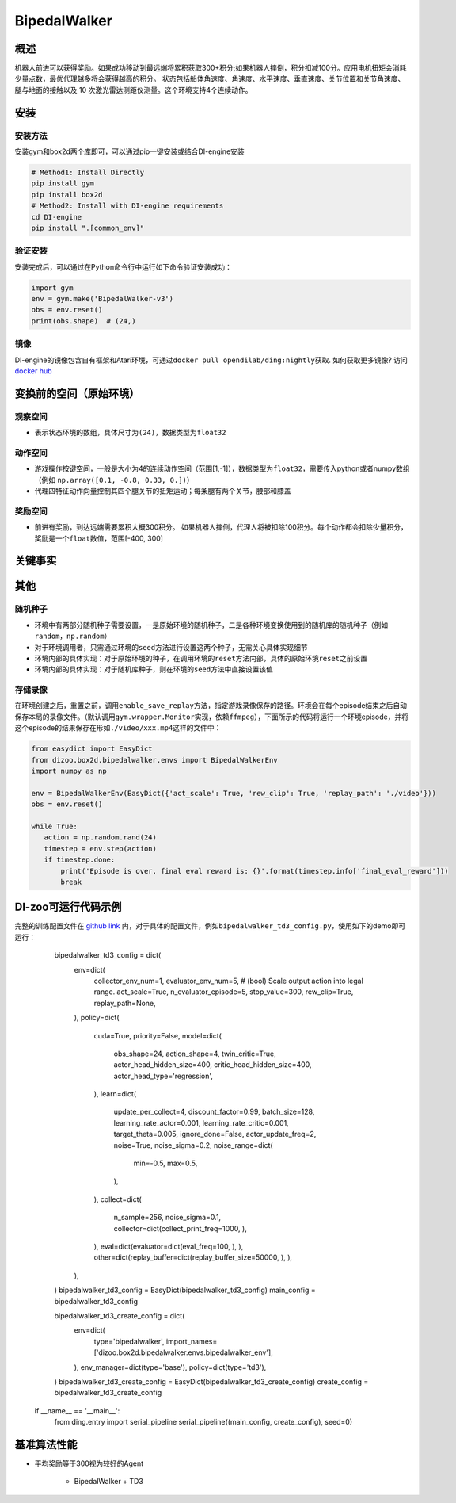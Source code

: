 BipedalWalker
~~~~~~~

概述
=======

机器人前进可以获得奖励。如果成功移动到最远端将累积获取300+积分;如果机器人摔倒，积分扣减100分。应用电机扭矩会消耗少量点数，最优代理越多将会获得越高的积分。
状态包括船体角速度、角速度、水平速度、垂直速度、关节位置和关节角速度、腿与地面的接触以及 10 次激光雷达测距仪测量。这个环境支持4个连续动作。

.. image:: ./images/bipedal_walker.gif
   :align: center

安装
====

安装方法
--------

安装gym和box2d两个库即可，可以通过pip一键安装或结合DI-engine安装

.. code:: shell

   # Method1: Install Directly
   pip install gym
   pip install box2d
   # Method2: Install with DI-engine requirements
   cd DI-engine
   pip install ".[common_env]"

验证安装
--------

安装完成后，可以通过在Python命令行中运行如下命令验证安装成功：

.. code:: python

   import gym
   env = gym.make('BipedalWalker-v3')
   obs = env.reset()
   print(obs.shape)  # (24,)

镜像
----

DI-engine的镜像包含自有框架和Atari环境，可通过\ ``docker pull opendilab/ding:nightly``\ 获取. 如何获取更多镜像? 访问\ `docker
hub <https://hub.docker.com/repository/docker/opendilab/ding>`__\

.. _变换前的空间原始环境）:

变换前的空间（原始环境）
========================

.. _观察空间-1:

观察空间
--------

-  表示状态环境的数组，具体尺寸为\ ``(24)``\ ，数据类型为\ ``float32``

.. _动作空间-1:

动作空间
--------

-  游戏操作按键空间，一般是大小为4的连续动作空间（范围[1,-1]），数据类型为\ ``float32``\ ，需要传入python或者numpy数组（例如 ``np.array([0.1, -0.8, 0.33, 0.])``\ ）

-  代理四特征动作向量控制其四个腿关节的扭矩运动；每条腿有两个关节，腰部和膝盖
.. _奖励空间-1:

奖励空间
--------

-  前进有奖励，到达远端需要累积大概300积分。 如果机器人摔倒，代理人将被扣除100积分。每个动作都会扣除少量积分，奖励是一个\ ``float``\ 数值，范围[-400, 300]

关键事实
========


其他
====


随机种子
--------

-  环境中有两部分随机种子需要设置，一是原始环境的随机种子，二是各种环境变换使用到的随机库的随机种子（例如\ ``random``\ ，\ ``np.random``\ ）

-  对于环境调用者，只需通过环境的\ ``seed``\ 方法进行设置这两个种子，无需关心具体实现细节

-  环境内部的具体实现：对于原始环境的种子，在调用环境的\ ``reset``\ 方法内部，具体的原始环境\ ``reset``\ 之前设置

-  环境内部的具体实现：对于随机库种子，则在环境的\ ``seed``\ 方法中直接设置该值


存储录像
--------

在环境创建之后，重置之前，调用\ ``enable_save_replay``\ 方法，指定游戏录像保存的路径。环境会在每个episode结束之后自动保存本局的录像文件。（默认调用\ ``gym.wrapper.Monitor``\ 实现，依赖\ ``ffmpeg``\ ），下面所示的代码将运行一个环境episode，并将这个episode的结果保存在形如\ ``./video/xxx.mp4``\ 这样的文件中：

.. code:: python

    from easydict import EasyDict
    from dizoo.box2d.bipedalwalker.envs import BipedalWalkerEnv
    import numpy as np

    env = BipedalWalkerEnv(EasyDict({'act_scale': True, 'rew_clip': True, 'replay_path': './video'}))
    obs = env.reset()

    while True:
       action = np.random.rand(24)
       timestep = env.step(action)
       if timestep.done:
           print('Episode is over, final eval reward is: {}'.format(timestep.info['final_eval_reward']))
           break

DI-zoo可运行代码示例
====================

完整的训练配置文件在 `github
link <https://github.com/opendilab/DI-engine/tree/main/dizoo/box2d/bipedalwalker/config>`__
内，对于具体的配置文件，例如\ ``bipedalwalker_td3_config.py``\ ，使用如下的demo即可运行：

    .. code:: python

    bipedalwalker_td3_config = dict(
        env=dict(
            collector_env_num=1,
            evaluator_env_num=5,
            # (bool) Scale output action into legal range.
            act_scale=True,
            n_evaluator_episode=5,
            stop_value=300,
            rew_clip=True,
            replay_path=None,
        ),
        policy=dict(
            cuda=True,
            priority=False,
            model=dict(
                obs_shape=24,
                action_shape=4,
                twin_critic=True,
                actor_head_hidden_size=400,
                critic_head_hidden_size=400,
                actor_head_type='regression',
            ),
            learn=dict(
                update_per_collect=4,
                discount_factor=0.99,
                batch_size=128,
                learning_rate_actor=0.001,
                learning_rate_critic=0.001,
                target_theta=0.005,
                ignore_done=False,
                actor_update_freq=2,
                noise=True,
                noise_sigma=0.2,
                noise_range=dict(
                    min=-0.5,
                    max=0.5,
                ),
            ),
            collect=dict(
                n_sample=256,
                noise_sigma=0.1,
                collector=dict(collect_print_freq=1000, ),
            ),
            eval=dict(evaluator=dict(eval_freq=100, ), ),
            other=dict(replay_buffer=dict(replay_buffer_size=50000, ), ),
        ),
    )
    bipedalwalker_td3_config = EasyDict(bipedalwalker_td3_config)
    main_config = bipedalwalker_td3_config

    bipedalwalker_td3_create_config = dict(
        env=dict(
            type='bipedalwalker',
            import_names=['dizoo.box2d.bipedalwalker.envs.bipedalwalker_env'],
        ),
        env_manager=dict(type='base'),
        policy=dict(type='td3'),
    )
    bipedalwalker_td3_create_config = EasyDict(bipedalwalker_td3_create_config)
    create_config = bipedalwalker_td3_create_config

   if __name__ == '__main__':
       from ding.entry import serial_pipeline
       serial_pipeline((main_config, create_config), seed=0)


基准算法性能
============

-  平均奖励等于300视为较好的Agent

    - BipedalWalker + TD3
    .. image:: images/bipedalwalker_td3.png
     :align: center
